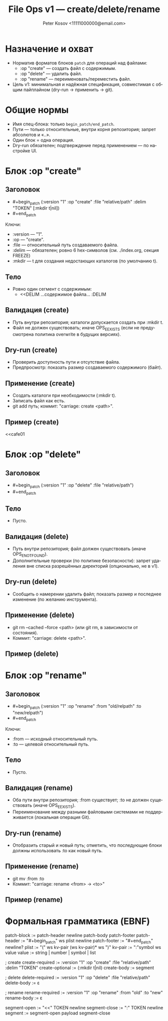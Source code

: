 #+title: File Ops v1 — create/delete/rename
#+author: Peter Kosov <11111000000@email.com>
#+language: ru
#+options: toc:2 num:t
#+property: header-args :results silent

* Назначение и охват
- Норматив форматов блоков =patch= для операций над файлами:
  - :op "create" — создать файл с содержимым.
  - :op "delete" — удалить файл.
  - :op "rename" — переименовать/переместить файл.
- Цель v1: минимальная и надёжная спецификация, совместимая с общим пайплайном (dry-run → применить → git).

* Общие нормы
- Имя спец-блока: только =begin_patch/end_patch=.
- Пути — только относительные, внутри корня репозитория; запрет абсолютов и «..».
- Один блок = одна операция.
- Dry-run обязателен; подтверждение перед применением — по настройке UI.

* Блок :op "create"
** Заголовок
- #+begin_patch (:version "1" :op "create" :file "relative/path" :delim "TOKEN" [:mkdir t|nil])
- #+end_patch

Ключи:
- :version — "1".
- :op — "create".
- :file — относительный путь создаваемого файла.
- :delim — обязателен; ровно 6 hex-символов (см. ./index.org, секция FREEZE)
- :mkdir — t для создания недостающих каталогов (по умолчанию t).

** Тело
- Ровно один сегмент с содержимым:
  - <<DELIM
    …содержимое файла…
    :DELIM

** Валидация (create)
- Путь внутри репозитория; каталоги допускается создать при :mkdir t.
- Файл не должен существовать; иначе OPS_E_EXISTS (если не предусмотрена политика overwrite в будущих версиях).

** Dry-run (create)
- Проверить доступность пути и отсутствие файла.
- Предпросмотр: показать размер создаваемого содержимого (байт).

** Применение (create)
- Создать каталоги при необходимости (:mkdir t).
- Записать файл как есть.
- git add путь; коммит: "carriage: create <path>".

** Пример (create)
#+begin_patch (:version "1" :op "create" :file "docs/intro.md" :delim "cafe01")
<<cafe01
* Intro
Welcome to Carriage.
:cafe01
#+end_patch

* Блок :op "delete"
** Заголовок
- #+begin_patch (:version "1" :op "delete" :file "relative/path")
- #+end_patch

** Тело
- Пусто.

** Валидация (delete)
- Путь внутри репозитория; файл должен существовать (иначе OPS_E_NOT_FOUND).
- Дополнительные проверки (по политике безопасности): запрет удаления вне списка разрешённых директорий (опционально, не в v1).

** Dry-run (delete)
- Сообщить о намерении удалить файл; показать размер и последнее изменение (по желанию инструмента).

** Применение (delete)
- git rm --cached --force <path> (или git rm, в зависимости от состояния).
- Коммит: "carriage: delete <path>".

** Пример (delete)
#+begin_patch (:version "1" :op "delete" :file "tmp/old.log")
#+end_patch

* Блок :op "rename"
** Заголовок
- #+begin_patch (:version "1" :op "rename" :from "old/relpath" :to "new/relpath")
- #+end_patch

Ключи:
- :from — исходный относительный путь.
- :to — целевой относительный путь.

** Тело
- Пусто.

** Валидация (rename)
- Оба пути внутри репозитория; :from существует; :to не должен существовать (иначе OPS_E_EXISTS).
- Переименование между разными файловыми системами не поддерживается (локальная операция Git).

** Dry-run (rename)
- Отобразить старый и новый путь; отметить, что последующие блоки должны использовать :to как новый путь.

** Применение (rename)
- git mv :from :to
- Коммит: "carriage: rename <from> → <to>"

** Пример (rename)
#+begin_patch (:version "1" :op "rename" :from "lib/legacy.c" :to "src/core/legacy.c")
#+end_patch

* Формальная грамматика (EBNF)
#+begin_src text
patch-block   := patch-header newline patch-body patch-footer
patch-header  := "#+begin_patch" ws plist newline
patch-footer  := "#+end_patch" newline?
plist         := "(" ws kv-pair (ws kv-pair)* ws ")"
kv-pair       := ":"symbol ws value
value         := string | number | symbol | list

; create
create-required := :version "1" :op "create" :file "relative/path" :delim "TOKEN"
create-optional := (:mkdir t|nil)
create-body     := segment

; delete
delete-required := :version "1" :op "delete" :file "relative/path"
delete-body     := ε

; rename
rename-required := :version "1" :op "rename" :from "old" :to "new"
rename-body     := ε

segment-open    := "<<" TOKEN newline
segment-close   := ":" TOKEN newline
segment         := segment-open payload segment-close
